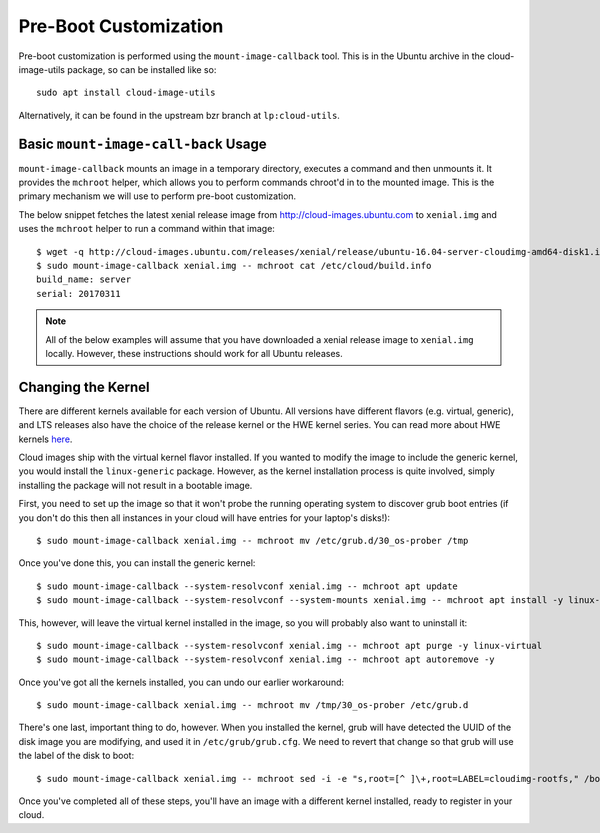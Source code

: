 Pre-Boot Customization
======================

Pre-boot customization is performed using the ``mount-image-callback``
tool.  This is in the Ubuntu archive in the cloud-image-utils package,
so can be installed like so::

    sudo apt install cloud-image-utils

Alternatively, it can be found in the upstream bzr branch at
``lp:cloud-utils``.

Basic ``mount-image-call-back`` Usage
-------------------------------------

``mount-image-callback`` mounts an image in a temporary directory,
executes a command and then unmounts it.  It provides the ``mchroot``
helper, which allows you to perform commands chroot'd in to the mounted
image.  This is the primary mechanism we will use to perform pre-boot
customization.

The below snippet fetches the latest xenial release image from
http://cloud-images.ubuntu.com to ``xenial.img`` and uses the
``mchroot`` helper to run a command within that image::

    $ wget -q http://cloud-images.ubuntu.com/releases/xenial/release/ubuntu-16.04-server-cloudimg-amd64-disk1.img -O xenial.img
    $ sudo mount-image-callback xenial.img -- mchroot cat /etc/cloud/build.info
    build_name: server
    serial: 20170311

.. note::
    All of the below examples will assume that you have downloaded a
    xenial release image to ``xenial.img`` locally.  However, these
    instructions should work for all Ubuntu releases.

Changing the Kernel
-------------------

There are different kernels available for each version of Ubuntu.  All
versions have different flavors (e.g. virtual, generic), and LTS
releases also have the choice of the release kernel or the HWE kernel
series.  You can read more about HWE kernels `here
<https://wiki.ubuntu.com/Kernel/LTSEnablementStack>`_.

Cloud images ship with the virtual kernel flavor installed.  If you
wanted to modify the image to include the generic kernel, you would
install the ``linux-generic`` package.  However, as the kernel
installation process is quite involved, simply installing the package
will not result in a bootable image.

First, you need to set up the image so that it won't probe the
running operating system to discover grub boot entries (if you don't do
this then all instances in your cloud will have entries for your
laptop's disks!)::

    $ sudo mount-image-callback xenial.img -- mchroot mv /etc/grub.d/30_os-prober /tmp

Once you've done this, you can install the generic kernel::

    $ sudo mount-image-callback --system-resolvconf xenial.img -- mchroot apt update
    $ sudo mount-image-callback --system-resolvconf --system-mounts xenial.img -- mchroot apt install -y linux-generic

This, however, will leave the virtual kernel installed in the image, so
you will probably also want to uninstall it::

    $ sudo mount-image-callback --system-resolvconf xenial.img -- mchroot apt purge -y linux-virtual
    $ sudo mount-image-callback --system-resolvconf xenial.img -- mchroot apt autoremove -y

Once you've got all the kernels installed, you can undo our earlier
workaround::

    $ sudo mount-image-callback xenial.img -- mchroot mv /tmp/30_os-prober /etc/grub.d

There's one last, important thing to do, however.  When you installed
the kernel, grub will have detected the UUID of the disk image you are
modifying, and used it in ``/etc/grub/grub.cfg``.  We need to revert
that change so that grub will use the label of the disk to boot::

    $ sudo mount-image-callback xenial.img -- mchroot sed -i -e "s,root=[^ ]\+,root=LABEL=cloudimg-rootfs," /boot/grub/grub.cfg

Once you've completed all of these steps, you'll have an image with a
different kernel installed, ready to register in your cloud.
